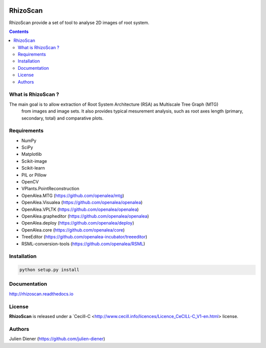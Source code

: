 .. image:: https://readthedocs.org/projects/rhizoscan/badge/?version=latest
    :target: http://rhizoscan.readthedocs.io/en/latest/?badge=latest
    :alt: Documentation Status


=========
RhizoScan
=========

RhizoScan provide a set of tool to analyse 2D images of root system.

.. contents::


What is RhizoScan ?
-------------------

The main goal is to allow extraction of Root System Architecture (RSA) as Multiscale Tree Graph (MTG)
 from images and image sets. It also provides typical mesurement analysis, such as root axes length
 (primary, secondary, total) and comparative plots.


Requirements
------------

* NumPy
* SciPy
* Matplotlib
* Scikit-image
* Scikit-learn
* PIL or Pillow
* OpenCV

* VPlants.PointReconstruction

* OpenAlea.MTG (https://github.com/openalea/mtg)
* OpenAlea.Visualea (https://github.com/openalea/openalea)
* OpenAlea.VPLTK (https://github.com/openalea/openalea)
* OpenAlea.grapheditor (https://github.com/openalea/openalea)
* OpenAlea.deploy (https://github.com/openalea/deploy)
* OpenAlea.core (https://github.com/openalea/core)

* TreeEditor (https://github.com/openalea-incubator/treeeditor)
* RSML-conversion-tools (https://github.com/openalea/RSML)


Installation
------------

.. code:: shell

    python setup.py install


Documentation
-------------

http://rhizoscan.readthedocs.io

License
-------

**RhizoScan** is released under a `Cecill-C <http://www.cecill.info/licences/Licence_CeCILL-C_V1-en.html> license.

Authors
-------

Julien Diener (https://github.com/julien-diener)

